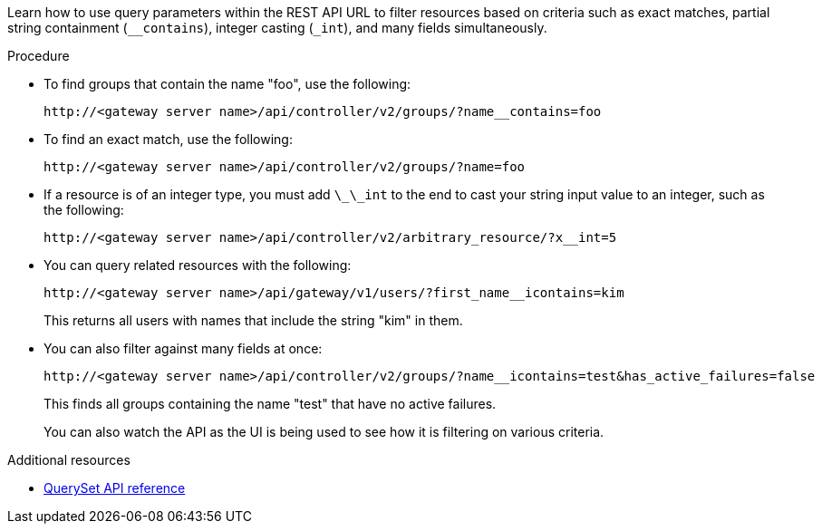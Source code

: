 :_mod-docs-content-type: PROCEDURE

[id="controller-api-filtering-in-api"]

[role="_abstract"]
Learn how to use query parameters within the REST API URL to filter resources based on criteria such as exact matches, partial string containment (`__contains`), integer casting (`_int`), and many fields simultaneously.
//Note that the (`-int) statement should be (`__int)` with two underscores. But due to a rendering bug in AsciiDoc, it is shown here with a single underscore.

.Procedure

* To find groups that contain the name "foo", use the following:
+
----
http://<gateway server name>/api/controller/v2/groups/?name__contains=foo
----

* To find an exact match, use the following:
+
----
http://<gateway server name>/api/controller/v2/groups/?name=foo
----
+
* If a resource is of an integer type, you must add `\_\_int` to the end to cast your string input value to an integer, such as the following:
+
----
http://<gateway server name>/api/controller/v2/arbitrary_resource/?x__int=5
----

* You can query related resources with the following:
+
----
http://<gateway server name>/api/gateway/v1/users/?first_name__icontains=kim
----
+
This returns all users with names that include the string "kim" in them.

* You can also filter against many fields at once:
+
----
http://<gateway server name>/api/controller/v2/groups/?name__icontains=test&has_active_failures=false
----
+
This finds all groups containing the name "test" that have no active failures.
+
You can also watch the API as the UI is being used to see how it is filtering on various criteria.

.Additional resources

* link:https://docs.djangoproject.com/en/dev/ref/models/querysets/[QuerySet API reference]
